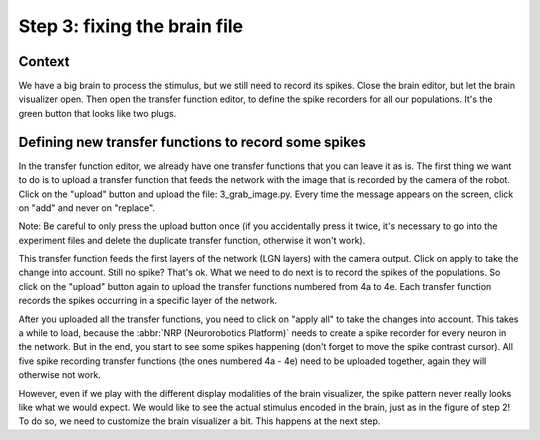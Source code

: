 Step 3: fixing the brain file
=============================

.. todo:: Add author/responsible


Context
^^^^^^^

We have a big brain to process the stimulus, but we still need to record its spikes. Close the brain editor, but let the brain visualizer open. Then open the transfer function editor, to define the spike recorders for all our populations. It's the green button that looks like two plugs.


Defining new transfer functions to record some spikes
^^^^^^^^^^^^^^^^^^^^^^^^^^^^^^^^^^^^^^^^^^^^^^^^^^^^^

In the transfer function editor, we already have one transfer functions that you can leave it as is. The first thing we want to do is to upload a transfer function that feeds the network with the image that is recorded by the camera of the robot. Click on the "upload" button and upload the file: 3_grab_image.py. Every time the message appears on the screen, click on "add" and never on "replace".

Note: Be careful to only press the upload button once (if you accidentally press it twice, it's necessary to go into the experiment files and delete the duplicate transfer function, otherwise it won't work).

This transfer function feeds the first layers of the network (LGN layers) with the camera output. Click on apply to take the change into account. Still no spike? That's ok. What we need to do next is to record the spikes of the populations. So click on the "upload" button again to upload the transfer functions numbered from 4a to 4e. Each transfer function records the spikes occurring in a specific layer of the network.

After you uploaded all the transfer functions, you need to click on "apply all" to take the changes into account. This takes a while to load, because the :abbr:`NRP (Neurorobotics Platform)` needs to create a spike recorder for every neuron in the network. But in the end, you start to see some spikes happening (don't forget to move the spike contrast cursor). All five spike recording transfer functions (the ones numbered 4a - 4e) need to be uploaded together, again they will otherwise not work.

However, even if we play with the different display modalities of the brain visualizer, the spike pattern never really looks like what we would expect. We would like to see the actual stimulus encoded in the brain, just as in the figure of step 2! To do so, we need to customize the brain visualizer a bit. This happens at the next step.
